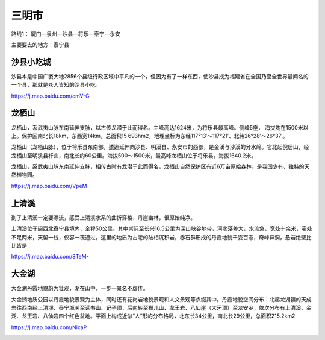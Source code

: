 三明市
--------------------
路线1： 厦门—泉州—沙县—将乐—泰宁—永安

主要要去的地方：泰宁县

沙县小吃城
>>>>>>>>>>>>>>>>>>>
沙县本是中国广袤大地2856个县级行政区域中平凡的一个，但因为有了一样东西，使沙县成为福建省在全国乃至全世界最闻名的一个县，那就是众人皆知的沙县小吃。

https://j.map.baidu.com/cmV-G

.. .. raw:: html
..     <hr width=50 size=10>
    
..     <iframe src="https://j.map.baidu.com/cmV-G" marginwidth="0" marginheight="0" scrolling="no" style="width:100%; height:500px; border:0; overflow:hidden;"></iframe>

.. image:: http://img.mp.itc.cn/upload/20170204/b58feb30c75e4c3dbd8f2aa6a3a63a1b_th.jpeg

龙栖山
>>>>>>>>>>>>>>>>>>>>>>
龙栖山，系武夷山脉东南延伸支脉，以古传龙潜于此而得名。主峰高达1624米，为将乐县最高峰。侧峰5座， 海拔均在1500米以上。保护区南北长18km，东西宽14km，总面积15 693hm2，地理坐标为东经117°13′～117°21′、北纬26°28′～26°37′。

龙栖山（龙栖山脉），位于将乐县东南部，逶迤延伸向沙县、明溪县、永安市的西部，是金溪与沙溪的分水岭。它北起倪居山，经龙栖山至明溪县杆山，南北长约60公里。海拔500～1500米，最高峰龙栖山位于将乐县，海拔1640.2米。

龙栖山，系武夷山脉东南延伸支脉，相传古时有龙潜于此而得名，龙栖山自然保护区有近6万亩原始森林，是我国少有、独特的天然植物园。

https://j.map.baidu.com/VpeM-

.. .. raw:: html
..     <hr width=50 size=10>
    
..     <iframe src="https://j.map.baidu.com/VpeM-" marginwidth="0" marginheight="0" scrolling="no" style="width:100%; height:500px; border:0; overflow:hidden;"></iframe>

.. image:: https://gss3.bdstatic.com/7Po3dSag_xI4khGkpoWK1HF6hhy/baike/c0%3Dbaike150%2C5%2C5%2C150%2C50/sign=ad22ed3ddbf9d72a0369184fb5434351/30adcbef76094b361bc192efa1cc7cd98d109d65.jpg
.. image:: https://gss2.bdstatic.com/9fo3dSag_xI4khGkpoWK1HF6hhy/baike/c0%3Dbaike92%2C5%2C5%2C92%2C30/sign=5095ff246f224f4a43947b41689efb37/5fdf8db1cb134954eb4d6166544e9258d1094a65.jpg

上清溪
>>>>>>>>>>>>>>>>>>>>
到了上清溪一定要漂流，感受上清溪水系的曲折穿梭、丹崖幽林，很原始纯净。

上清溪位于闽西北泰宁县境内，全程50公里。其中崇际至长兴16.5公里为深山峡谷地带，河水落差大，水流急，宽处十余米，窄处不足两米，天留一线，仅容一筏通过。这里的地质为古老的陆相沉积岩，赤石群形成的丹霞地貌千姿百态，奇峰异洞，悬岩绝壁比比皆是

https://j.map.baidu.com/8TeM-

.. .. raw:: html
..     <hr width=50 size=10>
    
..     <iframe src="https://j.map.baidu.com/8TeM-" marginwidth="0" marginheight="0" scrolling="no" style="width:100%; height:500px; border:0; overflow:hidden;"></iframe>

.. image:: http://img.mp.itc.cn/upload/20170204/2076f55fa105418f9aaa5e513fd0560c_th.jpeg
.. image:: https://gss2.bdstatic.com/9fo3dSag_xI4khGkpoWK1HF6hhy/baike/c0%3Dbaike116%2C5%2C5%2C116%2C38/sign=00d42b1c5e2c11dfcadcb771024e09b5/d6ca7bcb0a46f21fdc04b2acff246b600c33ae19.jpg
.. image:: https://gss3.bdstatic.com/-Po3dSag_xI4khGkpoWK1HF6hhy/baike/c0%3Dbaike92%2C5%2C5%2C92%2C30/sign=38aac383580fd9f9b41a5d3b4444bf4f/a9d3fd1f4134970ae31cfcd09ccad1c8a6865de6.jpg

大金湖
>>>>>>>>>>>>>>>>>>>>>>>>
大金湖丹霞地貌蔚为壮观，湖在山中，一步一景名不虚传。

大金湖地质公园以丹霞地貌景观为主体，同时还有花岗岩地貌景观和人文景观等点缀其中。丹霞地貌空间分布：北起龙湖镇的天成岩往西南经上清溪、泰宁城关至读书山、记子顶，后南转至猫儿山、龙王岩、八仙崖（大牙顶）至龙安乡，依次分布有上清溪、金湖、龙王岩、八仙岩四个红色盆地。平面上构成近似“人”形的分布格局，北东长34公里，南北长29公里，总面积215.2km2

https://j.map.baidu.com/NixaP

.. .. raw:: html
..     <hr width=50 size=10>
..     <iframe src="https://j.map.baidu.com/NixaP" marginwidth="0" marginheight="0" scrolling="no" style="width:100%; height:500px; border:0; overflow:hidden;"></iframe>

.. image:: http://img.mp.itc.cn/upload/20170204/cf0cbd0b23d2490bb04360144fba2a49_th.jpeg
